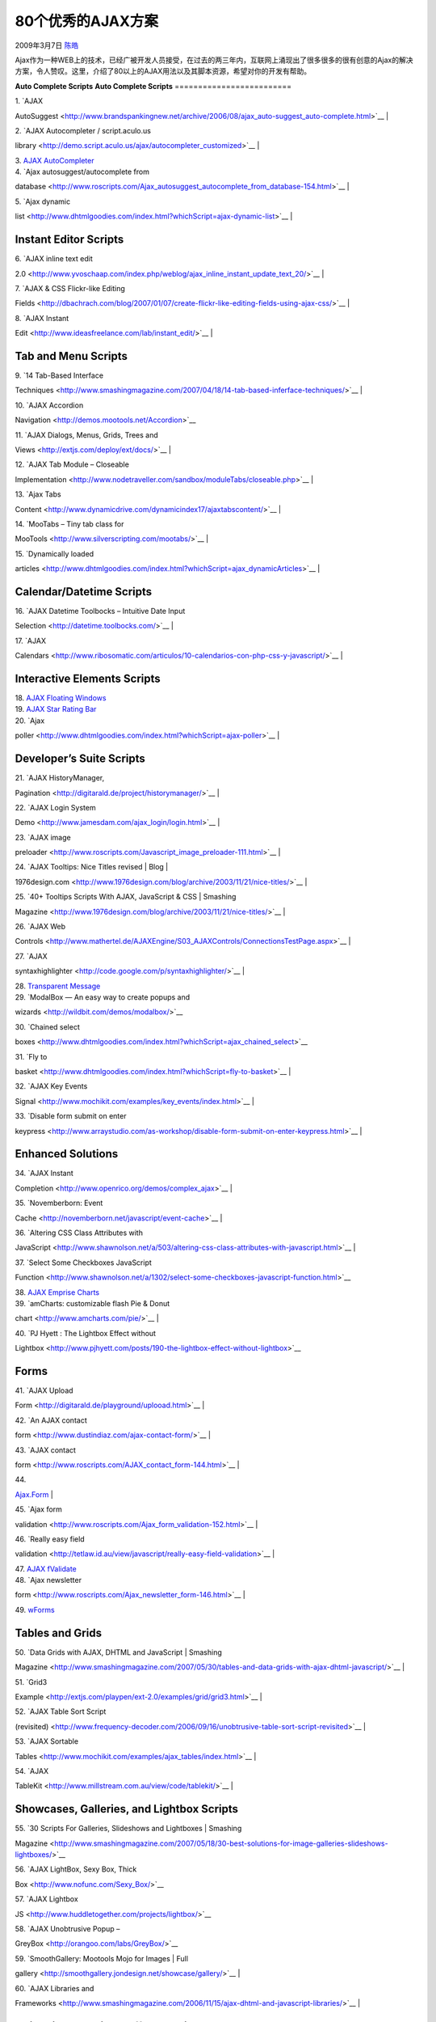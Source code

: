 .. _articles57:

80个优秀的AJAX方案
==================

2009年3月7日 `陈皓 <http://coolshell.cn/articles/author/haoel>`__

Ajax作为一种WEB上的技术，已经广被开发人员接受，在过去的两三年内，互联网上涌现出了很多很多的很有创意的Ajax的解决方案，令人赞叹。这里，介绍了80以上的AJAX用法以及其脚本资源，希望对你的开发有帮助。

**Auto Complete Scripts**
**Auto Complete Scripts**
=========================

| 1. `AJAX
AutoSuggest <http://www.brandspankingnew.net/archive/2006/08/ajax_auto-suggest_auto-complete.html>`__
| |image0|

| 2. `AJAX Autocompleter / script.aculo.us
library <http://demo.script.aculo.us/ajax/autocompleter_customized>`__
| |image1|

| 3. `AJAX AutoCompleter <http://digitarald.de/playground/auto2.html>`__
| |image2|

| 4. `Ajax autosuggest/autocomplete from
database <http://www.roscripts.com/Ajax_autosuggest_autocomplete_from_database-154.html>`__
| |image3|

| 5. `Ajax dynamic
list <http://www.dhtmlgoodies.com/index.html?whichScript=ajax-dynamic-list>`__
| |image4|

**Instant Editor Scripts**
~~~~~~~~~~~~~~~~~~~~~~~~~~

| 6. `AJAX inline text edit
2.0 <http://www.yvoschaap.com/index.php/weblog/ajax_inline_instant_update_text_20/>`__
| |image5|

| 7. `AJAX & CSS Flickr-like Editing
Fields <http://dbachrach.com/blog/2007/01/07/create-flickr-like-editing-fields-using-ajax-css/>`__
| |image6|

| 8. `AJAX Instant
Edit <http://www.ideasfreelance.com/lab/instant_edit/>`__
| |image7|

**Tab and Menu Scripts**
~~~~~~~~~~~~~~~~~~~~~~~~

| 9. `14 Tab-Based Interface
Techniques <http://www.smashingmagazine.com/2007/04/18/14-tab-based-inferface-techniques/>`__
| |image8|

| 10. `AJAX Accordion
Navigation <http://demos.mootools.net/Accordion>`__

| 11. `AJAX Dialogs, Menus, Grids, Trees and
Views <http://extjs.com/deploy/ext/docs/>`__
| |image9|

| 12. `AJAX Tab Module – Closeable
Implementation <http://www.nodetraveller.com/sandbox/moduleTabs/closeable.php>`__
| |image10|

| 13. `Ajax Tabs
Content <http://www.dynamicdrive.com/dynamicindex17/ajaxtabscontent/>`__
| |image11|

| 14. `MooTabs – Tiny tab class for
MooTools <http://www.silverscripting.com/mootabs/>`__
| |image12|

| 15. `Dynamically loaded
articles <http://www.dhtmlgoodies.com/index.html?whichScript=ajax_dynamicArticles>`__
| |image13|

**Calendar/Datetime Scripts**
~~~~~~~~~~~~~~~~~~~~~~~~~~~~~

| 16. `AJAX Datetime Toolbocks – Intuitive Date Input
Selection <http://datetime.toolbocks.com/>`__
| |image14|

| 17. `AJAX
Calendars <http://www.ribosomatic.com/articulos/10-calendarios-con-php-css-y-javascript/>`__
| |image15|

**Interactive Elements Scripts**
~~~~~~~~~~~~~~~~~~~~~~~~~~~~~~~~

| 18. `AJAX Floating Windows <http://prototype-window.xilinus.com/>`__
| |image16|

| 19. `AJAX Star Rating Bar <http://prototype-window.xilinus.com/>`__
| |image17|

| 20. `Ajax
poller <http://www.dhtmlgoodies.com/index.html?whichScript=ajax-poller>`__
| |image18|

**Developer’s Suite Scripts**
~~~~~~~~~~~~~~~~~~~~~~~~~~~~~

| 21. `AJAX HistoryManager,
Pagination <http://digitarald.de/project/historymanager/>`__
| |image19|

| 22. `AJAX Login System
Demo <http://www.jamesdam.com/ajax_login/login.html>`__
| |image20|

| 23. `AJAX image
preloader <http://www.roscripts.com/Javascript_image_preloader-111.html>`__
| |image21|

| 24. `AJAX Tooltips: Nice Titles revised \| Blog \|
1976design.com <http://www.1976design.com/blog/archive/2003/11/21/nice-titles/>`__
| |image22|

| 25. `40+ Tooltips Scripts With AJAX, JavaScript & CSS \| Smashing
Magazine <http://www.1976design.com/blog/archive/2003/11/21/nice-titles/>`__
| |image23|

| 26. `AJAX Web
Controls <http://www.mathertel.de/AJAXEngine/S03_AJAXControls/ConnectionsTestPage.aspx>`__
| |image24|

| 27. `AJAX
syntaxhighlighter <http://code.google.com/p/syntaxhighlighter/>`__
| |image25|

| 28. `Transparent Message <http://transparent-message.xilinus.com/>`__
| |image26|

| 29. `ModalBox — An easy way to create popups and
wizards <http://wildbit.com/demos/modalbox/>`__

| 30. `Chained select
boxes <http://www.dhtmlgoodies.com/index.html?whichScript=ajax_chained_select>`__

| 31. `Fly to
basket <http://www.dhtmlgoodies.com/index.html?whichScript=fly-to-basket>`__
| |image27|

| 32. `AJAX Key Events
Signal <http://www.mochikit.com/examples/key_events/index.html>`__
| |image28|

| 33. `Disable form submit on enter
keypress <http://www.arraystudio.com/as-workshop/disable-form-submit-on-enter-keypress.html>`__
| |image29|

**Enhanced Solutions**
~~~~~~~~~~~~~~~~~~~~~~

| 34. `AJAX Instant
Completion <http://www.openrico.org/demos/complex_ajax>`__
| |image30|

| 35. `Novemberborn: Event
Cache <http://novemberborn.net/javascript/event-cache>`__
| |image31|

| 36. `Altering CSS Class Attributes with
JavaScript <http://www.shawnolson.net/a/503/altering-css-class-attributes-with-javascript.html>`__
| |image32|

| 37. `Select Some Checkboxes JavaScript
Function <http://www.shawnolson.net/a/1302/select-some-checkboxes-javascript-function.html>`__

| 38. `AJAX Emprise Charts <http://www.ejschart.com/index.php>`__
| |image33|

| 39. `amCharts: customizable flash Pie & Donut
chart <http://www.amcharts.com/pie/>`__
| |image34|

| 40. `PJ Hyett : The Lightbox Effect without
Lightbox <http://www.pjhyett.com/posts/190-the-lightbox-effect-without-lightbox>`__

**Forms**
~~~~~~~~~

| 41. `AJAX Upload
Form <http://digitarald.de/playground/uplooad.html>`__
| |image35|

| 42. `An AJAX contact
form <http://www.dustindiaz.com/ajax-contact-form/>`__
| |image36|

| 43. `AJAX contact
form <http://www.roscripts.com/AJAX_contact_form-144.html>`__
| |image37|

| 44.
`Ajax.Form <http://www.roscripts.com/AJAX_contact_form-144.html>`__
| |image38|

| 45. `Ajax form
validation <http://www.roscripts.com/Ajax_form_validation-152.html>`__
| |image39|

| 46. `Really easy field
validation <http://tetlaw.id.au/view/javascript/really-easy-field-validation>`__
| |image40|

| 47. `AJAX fValidate <http://www.phil-taylor.com/fvalidate/>`__
| |image41|

| 48. `Ajax newsletter
form <http://www.roscripts.com/Ajax_newsletter_form-146.html>`__
| |image42|

| 49. `wForms <http://www.formassembly.com/wForms/>`__
| |image43|

**Tables and Grids**
~~~~~~~~~~~~~~~~~~~~

| 50. `Data Grids with AJAX, DHTML and JavaScript \| Smashing
Magazine <http://www.smashingmagazine.com/2007/05/30/tables-and-data-grids-with-ajax-dhtml-javascript/>`__
| |image44|

| 51. `Grid3
Example <http://extjs.com/playpen/ext-2.0/examples/grid/grid3.html>`__
| |image45|

| 52. `AJAX Table Sort Script
(revisited) <http://www.frequency-decoder.com/2006/09/16/unobtrusive-table-sort-script-revisited>`__
| |image46|

| 53. `AJAX Sortable
Tables <http://www.mochikit.com/examples/ajax_tables/index.html>`__
| |image47|

| 54. `AJAX
TableKit <http://www.millstream.com.au/view/code/tablekit/>`__
| |image48|

**Showcases, Galleries, and Lightbox Scripts**
~~~~~~~~~~~~~~~~~~~~~~~~~~~~~~~~~~~~~~~~~~~~~~

| 55. `30 Scripts For Galleries, Slideshows and Lightboxes \| Smashing
Magazine <http://www.smashingmagazine.com/2007/05/18/30-best-solutions-for-image-galleries-slideshows-lightboxes/>`__

| 56. `AJAX LightBox, Sexy Box, Thick
Box <http://www.nofunc.com/Sexy_Box/>`__

| 57. `AJAX Lightbox
JS <http://www.huddletogether.com/projects/lightbox/>`__

| 58. `AJAX Unobtrusive Popup –
GreyBox <http://orangoo.com/labs/GreyBox/>`__

| 59. `SmoothGallery: Mootools Mojo for Images \| Full
gallery <http://smoothgallery.jondesign.net/showcase/gallery/>`__
| |image49|

| 60. `AJAX Libraries and
Frameworks <http://www.smashingmagazine.com/2006/11/15/ajax-dhtml-and-javascript-libraries/>`__
| |image50|

**Animation and Visual Effects Scripts**
~~~~~~~~~~~~~~~~~~~~~~~~~~~~~~~~~~~~~~~~

| 61. `How to Create Digg Comment Style Sliding DIVs with Javascript and
CSS <http://firblitz.com/2007/3/6/re-how-to-create-digg-comment-style-sliding-divs-with-javascript-and-css>`__
| |image51|

| 62. `How to Create a Collapsible DIV with Javascript and
CSS <http://www.harrymaugans.com/2007/03/05/how-to-create-a-collapsible-div-with-javascript-and-css/>`__
| |image52|

| 63. `How to Create an Animated, Sliding, Collapsible DIV with
Javascript and
CSS <http://www.harrymaugans.com/2007/03/06/how-to-create-an-animated-sliding-collapsible-div-with-javascript-and-css/>`__
| |image53|

| 64. `AJAX Shopcart <http://demo.script.aculo.us/shop>`__
| |image54|

| 65. `Draggable
content <http://www.dhtmlgoodies.com/index.html?showDownload=true&whichScript=dragable-content>`__
| |image55|

| 66. `Dragable RSS
boxes <http://www.dhtmlgoodies.com/index.html?whichScript=dragable-boxes>`__

| 67. `AJAX Pull Down
Effect <http://www.openrico.org/demos?demo=pull_down>`__
| |image56|

| 68. `AJAX Animation
Effects <http://www.openrico.org/demos?demo=effect_animation>`__
| |image57|

| 69. `Combination Effects in scriptaculous
wiki <http://wiki.script.aculo.us/scriptaculous/show/CombinationEffects>`__
| |image58|

| 70. `AJAX Motion Transition <http://demos.mootools.net/Fx.Morph>`__
| |image59|

**Useful Javascript Scripts**
~~~~~~~~~~~~~~~~~~~~~~~~~~~~~

| 71. `9 Javascript(s) you better not
miss! <http://www.codecoffee.com/articles/9tips.html>`__
| |image60|

| 72. `Top 10 custom JavaScript functions of all
time <http://www.dustindiaz.com/top-ten-javascript/>`__
| |image61|

| 73. `Hyperdisc Materials: JavaScript: Top 10: Automatic Breadcrumb
Trail <http://hyperdisc.unitec.ac.nz/materials/javascript/top10/breadcrumbs.htm>`__
| |image62|

| 74. `JavaScript: Top 10 Most Useful
JavaScripts <http://hyperdisc.unitec.ac.nz/materials/javascript/top10/>`__
| |image63|

| 75. `My Favorite Javascripts for Designers:
Blakems.com ? <http://www.blakems.com/archives/000087.html?_required=first_name%2CFirst+Name%7Clast_name%2CLast+Name%7Cemailer%2CEmail&first_name=asdad&last_name=dasdad&emailer=dasdad>`__
| |image64|

**More Resources and Galleries**
~~~~~~~~~~~~~~~~~~~~~~~~~~~~~~~~

| 76. `Max Kiesler – mHub : Ajax and rails examples &
how-to’s <http://www.maxkiesler.com/index.php/mhub/category/>`__
| |image65|

| 77. `Ajax Resources <http://ajax.solutoire.com/>`__
| |image66|

| 78. `DZone Snippets: Store, sort and share source code, with tag
goodness <http://snippets.dzone.com/>`__
| |image67|

文章来源：\ `链接 <http://delimitdesign.com/ajax/80-ajax-solutions-that-are-usefull-and-innovative/>`__

.. |image0| image:: http://delimitdesign.com/wp-content/uploads/2009/02/ajax-autosuggest1.png
   :target: http://www.brandspankingnew.net/archive/2006/08/ajax_auto-suggest_auto-complete.html
.. |image1| image:: http://delimitdesign.com/wp-content/uploads/2009/02/ajax-autocompleter-scriptaculous-library.png
   :target: http://demo.script.aculo.us/ajax/autocompleter_customized
.. |image2| image:: http://delimitdesign.com/wp-content/uploads/2009/02/ajax-autocompleter.png
   :target: http://digitarald.de/playground/auto2.html
.. |image3| image:: http://delimitdesign.com/wp-content/uploads/2009/02/ajax-autosuggest-autocomplete-from-database.png
   :target: http://www.roscripts.com/Ajax_autosuggest_autocomplete_from_database-154.html
.. |image4| image:: http://delimitdesign.com/wp-content/uploads/2009/02/ajax-dynamic-list.png
   :target: http://www.dhtmlgoodies.com/index.html?whichScript=ajax-dynamic-list
.. |image5| image:: http://delimitdesign.com/wp-content/uploads/2009/02/ajax-inline-text-edit-20.png
   :target: http://www.yvoschaap.com/index.php/weblog/ajax_inline_instant_update_text_20/
.. |image6| image:: http://delimitdesign.com/wp-content/uploads/2009/02/ajax-css-flickr-like-editing-fields1.png
   :target: http://dbachrach.com/blog/2007/01/07/create-flickr-like-editing-fields-using-ajax-css/
.. |image7| image:: http://delimitdesign.com/wp-content/uploads/2009/02/ajax-instant-edit.png
   :target: http://www.ideasfreelance.com/lab/instant_edit/
.. |image8| image:: http://delimitdesign.com/wp-content/uploads/2009/02/14-tab-based-interface-techniques.png
   :target: http://www.smashingmagazine.com/2007/04/18/14-tab-based-inferface-techniques/
.. |image9| image:: http://delimitdesign.com/wp-content/uploads/2009/02/ajax-dialogs-menus-grids-trees-and-views.png
   :target: http://extjs.com/deploy/ext/docs/
.. |image10| image:: http://delimitdesign.com/wp-content/uploads/2009/02/ajax-tab-module-closeable-implementation.png
   :target: http://www.nodetraveller.com/sandbox/moduleTabs/closeable.php
.. |image11| image:: http://delimitdesign.com/wp-content/uploads/2009/02/ajax-tabs-content.png
   :target: http://www.dynamicdrive.com/dynamicindex17/ajaxtabscontent/
.. |image12| image:: http://delimitdesign.com/wp-content/uploads/2009/02/mootabs-tiny-tab-class-for-mootools.png
   :target: http://www.silverscripting.com/mootabs/
.. |image13| image:: http://delimitdesign.com/wp-content/uploads/2009/02/dynamically-loaded-articles.png
   :target: http://www.dhtmlgoodies.com/index.html?whichScript=ajax_dynamicArticles
.. |image14| image:: http://delimitdesign.com/wp-content/uploads/2009/02/ajax-datetime-toolbocks-intuitive-date-input-selection.jpg
   :target: http://datetime.toolbocks.com/
.. |image15| image:: http://delimitdesign.com/wp-content/uploads/2009/02/ajax-calendars.jpg
   :target: http://www.ribosomatic.com/articulos/10-calendarios-con-php-css-y-javascript/
.. |image16| image:: http://delimitdesign.com/wp-content/uploads/2009/02/ajax-floating-windows.png
   :target: http://prototype-window.xilinus.com/
.. |image17| image:: http://delimitdesign.com/wp-content/uploads/2009/02/ajax-star-rating-bar.png
   :target: http://delimitdesign.com/wp-content/uploads/2009/02/ajax-star-rating-bar.png
.. |image18| image:: http://delimitdesign.com/wp-content/uploads/2009/02/ajax-poller1.png
   :target: http://www.dhtmlgoodies.com/index.html?whichScript=ajax-poller
.. |image19| image:: http://delimitdesign.com/wp-content/uploads/2009/02/ajax-historymanager-pagination.png
   :target: http://digitarald.de/project/historymanager/
.. |image20| image:: http://delimitdesign.com/wp-content/uploads/2009/02/ajax-login-system-demo.png
   :target: http://www.jamesdam.com/ajax_login/login.html
.. |image21| image:: http://delimitdesign.com/wp-content/uploads/2009/02/ajax-image-preloader1.png
   :target: http://www.roscripts.com/Javascript_image_preloader-111.html
.. |image22| image:: http://delimitdesign.com/wp-content/uploads/2009/02/ajax-tooltips-nice-titles-revised-blog-1976design1.gif
   :target: http://www.1976design.com/blog/archive/2003/11/21/nice-titles/
.. |image23| image:: http://delimitdesign.com/wp-content/uploads/2009/02/40-tooltips-scripts-with-ajax-javascript-css-smashing-magazine.png
   :target: http://delimitdesign.com/wp-content/uploads/2009/02/40-tooltips-scripts-with-ajax-javascript-css-smashing-magazine.png
.. |image24| image:: http://delimitdesign.com/wp-content/uploads/2009/02/ajax-web-controls.png
   :target: http://www.mathertel.de/AJAXEngine/S03_AJAXControls/ConnectionsTestPage.aspx
.. |image25| image:: http://delimitdesign.com/wp-content/uploads/2009/02/ajax-syntaxhighlighter.png
   :target: http://code.google.com/p/syntaxhighlighter/
.. |image26| image:: http://delimitdesign.com/wp-content/uploads/2009/02/transparent-message.png
   :target: http://transparent-message.xilinus.com/
.. |image27| image:: http://delimitdesign.com/wp-content/uploads/2009/02/fly-to-basket.png
   :target: http://www.dhtmlgoodies.com/index.html?whichScript=fly-to-basket
.. |image28| image:: http://delimitdesign.com/wp-content/uploads/2009/02/ajax-key-events-signal.png
   :target: http://www.mochikit.com/examples/key_events/index.html
.. |image29| image:: http://delimitdesign.com/wp-content/uploads/2009/02/disable-form-submit-on-enter-keypress.png
   :target: http://www.arraystudio.com/as-workshop/disable-form-submit-on-enter-keypress.html
.. |image30| image:: http://delimitdesign.com/wp-content/uploads/2009/02/ajax-instant-completion.png
   :target: http://www.openrico.org/demos/complex_ajax
.. |image31| image:: http://delimitdesign.com/wp-content/uploads/2009/02/novemberborn-event-cache.png
   :target: http://novemberborn.net/javascript/event-cache
.. |image32| image:: http://delimitdesign.com/wp-content/uploads/2009/02/altering-css-class-attributes-with-javascript.png
   :target: http://www.shawnolson.net/a/503/altering-css-class-attributes-with-javascript.htm
.. |image33| image:: http://delimitdesign.com/wp-content/uploads/2009/02/ajax-emprise-charts.png
   :target: http://www.ejschart.com/index.php
.. |image34| image:: http://delimitdesign.com/wp-content/uploads/2009/02/amcharts-customizable-flash-pie-donut-chart.png
   :target: http://www.amcharts.com/pie/
.. |image35| image:: http://delimitdesign.com/wp-content/uploads/2009/02/ajax-upload-form.png
   :target: http://digitarald.de/playground/uplooad.html
.. |image36| image:: http://delimitdesign.com/wp-content/uploads/2009/02/an-ajax-contact-form1.png
   :target: http://www.dustindiaz.com/ajax-contact-form/
.. |image37| image:: http://delimitdesign.com/wp-content/uploads/2009/02/ajax-contact-form.png
   :target: http://delimitdesign.com/wp-content/uploads/2009/02/ajax-contact-form.png
.. |image38| image:: http://delimitdesign.com/wp-content/uploads/2009/02/ajaxform.png
   :target: http://delimitdesign.com/wp-content/uploads/2009/02/ajaxform.png
.. |image39| image:: http://delimitdesign.com/wp-content/uploads/2009/02/ajax-form-validation.png
   :target: http://www.roscripts.com/Ajax_form_validation-152.htm
.. |image40| image:: http://delimitdesign.com/wp-content/uploads/2009/02/really-easy-field-validation.png
   :target: http://tetlaw.id.au/view/javascript/really-easy-field-validation
.. |image41| image:: http://delimitdesign.com/wp-content/uploads/2009/02/ajax-fvalidate.png
   :target: http://www.phil-taylor.com/fvalidate/
.. |image42| image:: http://delimitdesign.com/wp-content/uploads/2009/02/ajax-newsletter-form.png
   :target: http://www.roscripts.com/Ajax_newsletter_form-146.html
.. |image43| image:: http://delimitdesign.com/wp-content/uploads/2009/02/wforms.png
   :target: http://www.formassembly.com/wForms/
.. |image44| image:: http://delimitdesign.com/wp-content/uploads/2009/02/data-grids-with-ajax-dhtml-and-javascript-smashing-magazine.png
   :target: http://www.smashingmagazine.com/2007/05/30/tables-and-data-grids-with-ajax-dhtml-javascript/
.. |image45| image:: http://delimitdesign.com/wp-content/uploads/2009/02/grid3-example.png
   :target: http://extjs.com/playpen/ext-2.0/examples/grid/grid3.html
.. |image46| image:: http://delimitdesign.com/wp-content/uploads/2009/02/ajax-table-sort-script-revisited.png
   :target: http://www.frequency-decoder.com/2006/09/16/unobtrusive-table-sort-script-revisited
.. |image47| image:: http://delimitdesign.com/wp-content/uploads/2009/02/ajax-sortable-tables.png
   :target: http://www.mochikit.com/examples/ajax_tables/index.html
.. |image48| image:: http://delimitdesign.com/wp-content/uploads/2009/02/ajax-tablekit.png
   :target: http://www.millstream.com.au/view/code/tablekit/
.. |image49| image:: http://delimitdesign.com/wp-content/uploads/2009/02/smoothgallery-mootools-mojo-for-images-full-gallery.png
   :target: http://smoothgallery.jondesign.net/showcase/gallery/
.. |image50| image:: http://delimitdesign.com/wp-content/uploads/2009/02/ajax-libraries-and-frameworks.png
   :target: http://www.smashingmagazine.com/2006/11/15/ajax-dhtml-and-javascript-libraries/
.. |image51| image:: http://delimitdesign.com/wp-content/uploads/2009/02/how-to-create-digg-comment-style-sliding-divs-with-javascript-and-css1.gif
   :target: http://firblitz.com/2007/3/6/re-how-to-create-digg-comment-style-sliding-divs-with-javascript-and-css
.. |image52| image:: http://delimitdesign.com/wp-content/uploads/2009/02/how-to-create-a-collapsible-div-with-javascript-and-css1.png
   :target: http://www.harrymaugans.com/2007/03/05/how-to-create-a-collapsible-div-with-javascript-and-css/
.. |image53| image:: http://delimitdesign.com/wp-content/uploads/2009/02/how-to-create-an-animated-sliding-collapsible-div-with-javascript-and-css.png
   :target: http://www.harrymaugans.com/2007/03/06/how-to-create-an-animated-sliding-collapsible-div-with-javascript-and-css/
.. |image54| image:: http://delimitdesign.com/wp-content/uploads/2009/02/ajax-shopcart.png
   :target: http://demo.script.aculo.us/shop
.. |image55| image:: http://delimitdesign.com/wp-content/uploads/2009/02/draggable-content.png
   :target: http://www.dhtmlgoodies.com/index.html?showDownload=true&whichScript=dragable-content
.. |image56| image:: http://delimitdesign.com/wp-content/uploads/2009/02/ajax-pull-down-effect.png
   :target: http://www.openrico.org/demos?demo=pull_down
.. |image57| image:: http://delimitdesign.com/wp-content/uploads/2009/02/ajax-animation-effects.png
   :target: http://www.openrico.org/demos?demo=effect_animation
.. |image58| image:: http://delimitdesign.com/wp-content/uploads/2009/02/combination-effects-in-scriptaculous-wiki.png
   :target: http://wiki.script.aculo.us/scriptaculous/show/CombinationEffects
.. |image59| image:: http://delimitdesign.com/wp-content/uploads/2009/02/ajax-motion-transition.png
   :target: http://demos.mootools.net/Fx.Morph
.. |image60| image:: http://delimitdesign.com/wp-content/uploads/2009/02/9-javascripts-you-better-not-miss.png
   :target: http://www.codecoffee.com/articles/9tips.html
.. |image61| image:: http://delimitdesign.com/wp-content/uploads/2009/02/top-10-custom-javascript-functions-of-all-time1.png
   :target: http://www.dustindiaz.com/top-ten-javascript/
.. |image62| image:: http://delimitdesign.com/wp-content/uploads/2009/02/hyperdisc-materials-javascript-top-10-automatic-breadcrumb-trail.png
   :target: http://hyperdisc.unitec.ac.nz/materials/javascript/top10/breadcrumbs.htm
.. |image63| image:: http://delimitdesign.com/wp-content/uploads/2009/02/javascript-top-10-most-useful-javascripts.png
   :target: http://hyperdisc.unitec.ac.nz/materials/javascript/top10/
.. |image64| image:: http://delimitdesign.com/wp-content/uploads/2009/02/my-favorite-javascripts-for-designers-blakems-com.png
   :target: http://www.blakems.com/archives/000087.html?_required=first_name%2CFirst+Name%7Clast_name%2CLast+Name%7Cemailer%2CEmail&first_name=asdad&last_name=dasdad&emailer=dasdad
.. |image65| image:: http://delimitdesign.com/wp-content/uploads/2009/02/max-kiesler-mhub-ajax-and-rails-examples-how-toe28099s.png
   :target: http://www.maxkiesler.com/index.php/mhub/category/
.. |image66| image:: http://delimitdesign.com/wp-content/uploads/2009/02/ajax-resources.png
   :target: http://ajax.solutoire.com/
.. |image67| image:: http://delimitdesign.com/wp-content/uploads/2009/02/dzone-snippets-store-sort-and-share-source-code-with-tag-goodness.png
   :target: http://snippets.dzone.com/
.. |image74| image:: /coolshell/static/20140920233328586000.jpg

.. note::
    原文地址: http://coolshell.cn/articles/57.html 
    作者: 陈皓 

    编辑: 木书架 http://www.me115.com